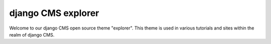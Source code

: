 ###################
django CMS explorer
###################

Welcome to our django CMS open source theme "explorer". This theme is used
in various tutorials and sites within the realm of django CMS.
